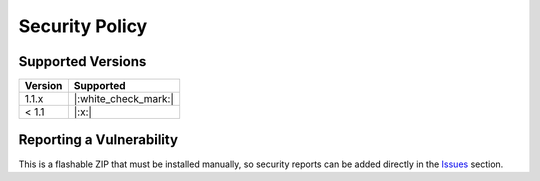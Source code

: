 ..
   SPDX-FileCopyrightText: (c) 2022 ale5000
   SPDX-License-Identifier: GPL-3.0-or-later
   SPDX-FileType: DOCUMENTATION

===============
Security Policy
===============

Supported Versions
------------------

======= ====================
Version Supported
======= ====================
1.1.x   |:white_check_mark:|
< 1.1   |:x:|
======= ====================


Reporting a Vulnerability
-------------------------

This is a flashable ZIP that must be installed manually, so security reports can be added directly in the `Issues <https://github.com/micro5k/microg-unofficial-installer/issues>`_ section.
